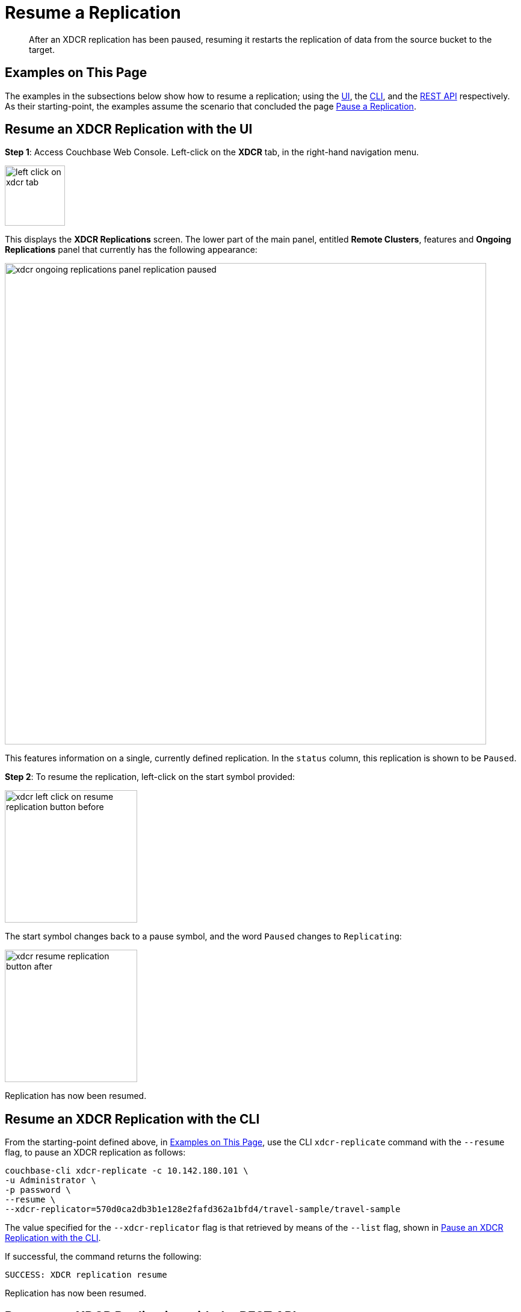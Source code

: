 = Resume a Replication

[abstract]
After an XDCR replication has been paused, resuming it restarts the
replication of data
from the source bucket to the target.

[#examples-on-this-page-resume-xdcr]
== Examples on This Page

The examples in the subsections below show how to resume a
replication; using the 
xref:managing-clusters:managing-xdcr/resume-xdcr-replication.adoc#resume-an-xdcr-replication-with-the-ui[UI],
the
xref:managing-clusters:managing-xdcr/resume-xdcr-replication.adoc#resume-an-xdcr-replication-with-the-cli[CLI],
and the
xref:managing-clusters:managing-xdcr/resume-xdcr-replication.adoc#resume-an-xdcr-replication-with-the-rest-api[REST
API]
respectively. As their starting-point, the
examples assume the scenario that concluded the page
xref:managing-clusters:managing-xdcr/pause-xdcr-replication.adoc[Pause a
Replication].

[#resume-an-xdcr-replication-with-the-ui]
== Resume an XDCR Replication with the UI

*Step 1*: Access Couchbase Web Console. Left-click on the *XDCR* tab, in the
right-hand navigation menu.

[#left_click_on_xdcr_tab]
image::managing-xdcr/left-click-on-xdcr-tab.png[,100,align=middle]

This displays the *XDCR Replications* screen.
The lower part of the main panel, entitled *Remote Clusters*, features
and *Ongoing Replications* panel that currently
has the following appearance:

[#xdcr-ongoing-replications-panel-replication-paused]
image::managing-xdcr/xdcr-ongoing-replications-panel-replication-paused.png[,800,align=left]

This features information on a single, currently defined replication.
In the `status` column, this replication is shown to be `Paused`.

*Step 2*: To
resume the replication, left-click on the start symbol provided:

[#xdcr-left-click-on-resume-replication-button-before]
image::managing-xdcr/xdcr-left-click-on-resume-replication-button-before.png[,220,align=left]

The start symbol changes back to a pause symbol, and the word `Paused` changes
to `Replicating`:

[#xdcr-resume-replication-button-after]
image::managing-xdcr/xdcr-resume-replication-button-after.png[,220,align=left]

Replication has now been resumed.

[#resume-an-xdcr-replication-with-the-cli]
== Resume an XDCR Replication with the CLI

From the starting-point defined above, in
xref:managing-clusters:managing-xdcr/resume-xdcr-replication.adoc#examples-on-this-page-resume-xdcr[Examples on This Page],
use the CLI `xdcr-replicate` command with the `--resume` flag, to pause an XDCR replication as follows:

----
couchbase-cli xdcr-replicate -c 10.142.180.101 \
-u Administrator \
-p password \
--resume \
--xdcr-replicator=570d0ca2db3b1e128e2fafd362a1bfd4/travel-sample/travel-sample
----

The value specified for the `--xdcr-replicator` flag is that retrieved by
means of the `--list` flag, shown in
xref:managing-clusters:managing-xdcr/pause-xdcr-replication.adoc#pause-an-xdcr-replication-with-the-cli[Pause an
XDCR Replication with the CLI].

If successful, the command returns the following:

----
SUCCESS: XDCR replication resume
----

Replication has now been resumed.

[#resume-an-xdcr-replication-with-the-rest-api]
== Resume an XDCR Replication with the REST API

From the starting-point defined above, in
xref:managing-clusters:managing-xdcr/resume-xdcr-replication.adoc#examples-on-this-page-resume-xdcr[Examples on This Page],
use the REST API to resume an XDCR replication as follows.

----
curl -X POST -u Administrator:password \
http://10.142.180.101:8091/settings/replications/570d0ca2db3b1e128e2fafd362a1bfd4%2Ftravel-sample%2Ftravel-sample \
-d pauseRequested=false
----

The endpoint used here features, in sequence, the `id` of the reference, the
name of the source bucket, and the name of the remote bucket. These were obtained
in
xref:managing-clusters:managing-xdcr/pause-xdcr-replication.adoc#pause-an-xdcr-replication-with-the-rest-api
[Pause an XDCR Replication with the REST API]. The value of the `pauseRequested`
flag is here set to `false`.

The output is as follows:

----
{
  "checkpointInterval": 600,
  "compressionType": "Auto",
  "docBatchSizeKb": 2048,
  "failureRestartInterval": 10,
  "filterExpression": "",
  "logLevel": "Info",
  "networkUsageLimit": 0,
  "optimisticReplicationThreshold": 256,
  "pauseRequested": false,
  "sourceNozzlePerNode": 2,
  "statsInterval": 1000,
  "targetNozzlePerNode": 2,
  "type": "xmem",
  "workerBatchSize": 500
}
----

Replication has now been restarted.

[#next-xdcr-steps-after-resume-replication]
== Next Steps

Once a replication is no longer needed, you can
_delete_ it. See
xref:managing-clusters:managing-xdcr/delete-xdcr-replication.adoc[Delete a
Replication].
